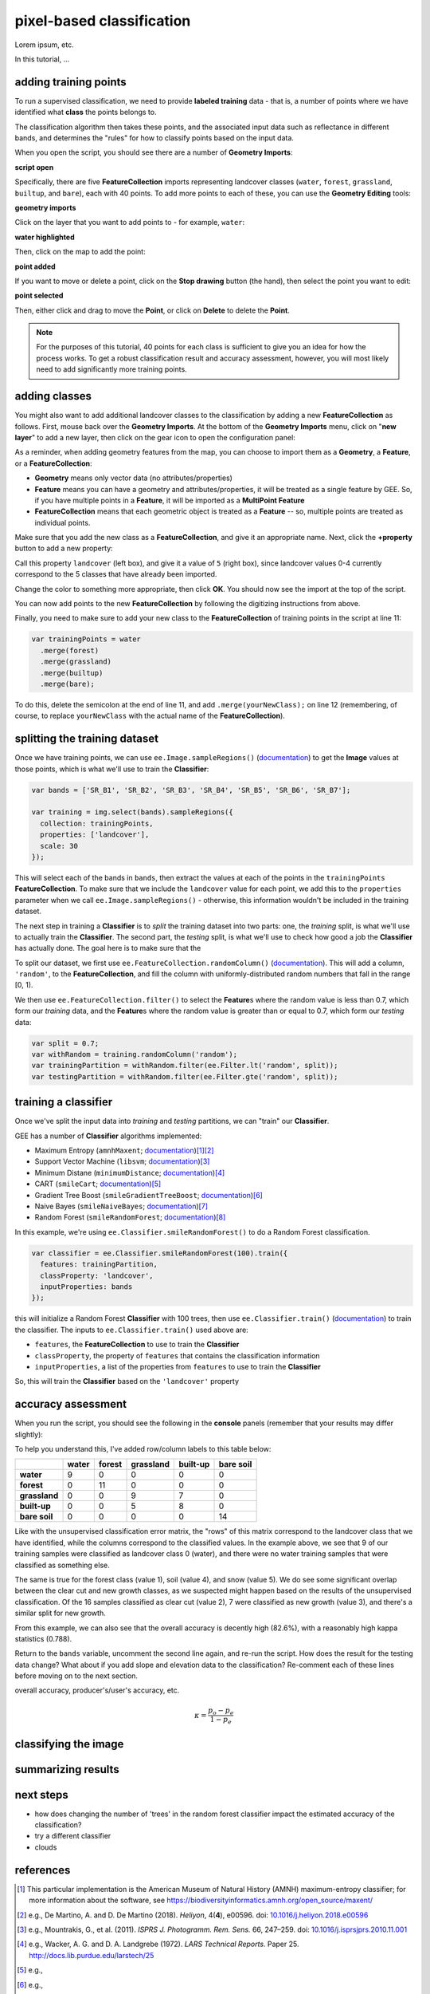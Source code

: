 pixel-based classification
==================================

Lorem ipsum, etc.


In this tutorial, ...

adding training points
--------------------------

To run a supervised classification, we need to provide **labeled training** data - that is, a number of points where
we have identified what **class** the points belongs to. 

The classification algorithm then takes these points, and the associated input data such as reflectance in different bands,
and determines the "rules" for how to classify points based on the input data.

When you open the script, you should see there are a number of **Geometry Imports**:

**script open**

Specifically, there are five **FeatureCollection** imports representing landcover classes (``water``, ``forest``, ``grassland``, ``builtup``,
and ``bare``), each with 40 points. To add more points to each of these, you can use the **Geometry Editing** tools:

**geometry imports**

Click on the layer that you want to add points to - for example, ``water``:

**water highlighted**

Then, click on the map to add the point:

**point added**

If you want to move or delete a point, click on the **Stop drawing** button (the hand), then select the point you
want to edit:

**point selected**

Then, either click and drag to move the **Point**, or click on **Delete** to delete the **Point**. 

.. note::

    For the purposes of this tutorial, 40 points for each class is sufficient to give you an idea for how the process works.
    To get a robust classification result and accuracy assessment, however, you will most likely need to add significantly more training
    points.


adding classes
---------------

You might also want to add additional landcover classes to the classification by adding a new **FeatureCollection** as follows.
First, mouse back over the **Geometry Imports**. At the bottom of the **Geometry Imports** menu, click on "**new layer**" 
to add a new layer, then click on the gear icon to open the configuration panel:

.. image:: img/spectral/configuration_panel.png
    :width: 600
    :align: center
    :alt: the configuration panel for the geometry imports

As a reminder, when adding geometry features from the map, you can choose to import them as a **Geometry**, a **Feature**,
or a **FeatureCollection**:

- **Geometry** means only vector data (no attributes/properties)
- **Feature** means you can have a geometry and attributes/properties, it will be treated as a single feature by GEE. So, if you have multiple points in a **Feature**, it will be imported as a **MultiPoint Feature**
- **FeatureCollection** means that each geometric object is treated as a **Feature** -- so, multiple points are treated as individual points. 

Make sure that you add the new class as a **FeatureCollection**, and give it an appropriate name. Next, click the **+property** button to add a new property:

.. image:: img/spectral/new_property.png
    :width: 400
    :align: center
    :alt: the configure geometry import panel with a new property

Call this property ``landcover`` (left box), and give it a value of ``5`` (right box), since landcover values 0-4 currently
correspond to the 5 classes that have already been imported.

Change the color to something more appropriate, then click **OK**. You should now see the import at the top of the script.

You can now add points to the new **FeatureCollection** by following the digitizing instructions from above.

Finally, you need to make sure to add your new class to the **FeatureCollection** of training points in the script at line 11:

.. code-block:: javascript

    var trainingPoints = water
      .merge(forest)
      .merge(grassland)
      .merge(builtup)
      .merge(bare);

To do this, delete the semicolon at the end of line 11, and add ``.merge(yourNewClass);`` on line 12 (remembering, of course, to replace
``yourNewClass`` with the actual name of the **FeatureCollection**).

splitting the training dataset
-------------------------------

Once we have training points, we can use ``ee.Image.sampleRegions()`` 
(`documentation <https://developers.google.com/earth-engine/apidocs/ee-image-sampleregions>`__) to get the **Image** values at those
points, which is what we'll use to train the **Classifier**:

.. code-block:: javascript

    var bands = ['SR_B1', 'SR_B2', 'SR_B3', 'SR_B4', 'SR_B5', 'SR_B6', 'SR_B7'];

    var training = img.select(bands).sampleRegions({
      collection: trainingPoints,
      properties: ['landcover'],
      scale: 30
    });

This will select each of the bands in ``bands``, then extract the values at each of the points in the ``trainingPoints``
**FeatureCollection**. To make sure that we include the ``landcover`` value for each point, we add this to the 
``properties`` parameter when we call ``ee.Image.sampleRegions()`` - otherwise, this information wouldn't be included
in the training dataset.

The next step in training a **Classifier** is to *split* the training dataset into two parts: one, the *training* split,
is what we'll use to actually train the **Classifier**. The second part, the *testing* split, is what we'll use to
check how good a job the **Classifier** has actually done. The goal here is to make sure that the

To split our dataset, we first use ``ee.FeatureCollection.randomColumn()``
(`documentation <https://developers.google.com/earth-engine/apidocs/ee-featurecollection-randomcolumn>`__). This will
add a column, ``'random'``, to the **FeatureCollection**, and fill the column with uniformly-distributed random
numbers that fall in the range [0, 1).

We then use ``ee.FeatureCollection.filter()`` to select the **Feature**\ s where the random value is less than 0.7,
which form our *training* data, and the **Feature**\ s where the random value is greater than or equal to 0.7,
which form our *testing* data:

.. code-block:: javascript

    var split = 0.7;
    var withRandom = training.randomColumn('random');
    var trainingPartition = withRandom.filter(ee.Filter.lt('random', split));
    var testingPartition = withRandom.filter(ee.Filter.gte('random', split));

training a classifier
----------------------

Once we've split the input data into *training* and *testing* partitions, we can "train" our **Classifier**.

GEE has a number of **Classifier** algorithms implemented:

- Maximum Entropy (``amnhMaxent``; `documentation <https://developers.google.com/earth-engine/apidocs/ee-classifier-amnhmaxent>`__)\ [1]_\ [2]_
- Support Vector Machine (``libsvm``; `documentation <https://developers.google.com/earth-engine/apidocs/ee-classifier-libsvm>`__)\ [3]_
- Minimum Distane (``minimumDistance``; `documentation <https://developers.google.com/earth-engine/apidocs/ee-classifier-minimumdistance>`__)\ [4]_
- CART (``smileCart``; `documentation <https://developers.google.com/earth-engine/apidocs/ee-classifier-smilecart>`__)\ [5]_
- Gradient Tree Boost (``smileGradientTreeBoost``; `documentation <https://developers.google.com/earth-engine/apidocs/ee-classifier-smilegradienttreeboost>`__)\ [6]_
- Naive Bayes (``smileNaiveBayes``; `documentation <https://developers.google.com/earth-engine/apidocs/ee-classifier-smilenaivebayes>`__)\ [7]_
- Random Forest (``smileRandomForest``; `documentation <https://developers.google.com/earth-engine/apidocs/ee-classifier-smilerandomforest>`__)\ [8]_

In this example, we're using ``ee.Classifier.smileRandomForest()`` to do a Random Forest classification.

.. code-block:: javascript

    var classifier = ee.Classifier.smileRandomForest(100).train({
      features: trainingPartition,
      classProperty: 'landcover',
      inputProperties: bands
    });

this will initialize a Random Forest **Classifier** with 100 trees, then use ``ee.Classifier.train()``
(`documentation <https://developers.google.com/earth-engine/apidocs/ee-classifier-train>`__) to train 
the classifier. The inputs to ``ee.Classifier.train()`` used above are:

- ``features``, the **FeatureCollection** to use to train the **Classifier**
- ``classProperty``, the property of ``features`` that contains the classification information
- ``inputProperties``, a list of the properties from ``features`` to use to train the **Classifier**

So, this will train the **Classifier** based on the ``'landcover'`` property


accuracy assessment
---------------------

When you run the script, you should see the following in the **console** panels (remember that your results may differ slightly):

.. image:: ../../../img/egm702/week5/error_matrix.png
    :width: 400
    :align: center
    :alt: the error matrix and accuracy values for the 100-tree random forest classification

To help you understand this, I've added row/column labels to this table below:

+----------------+-------+--------+-----------+------------+-----------+
|                | water | forest | grassland | built-up   | bare soil |
+================+=======+========+===========+============+===========+
| **water**      | 9     | 0      | 0         | 0          | 0         |
+----------------+-------+--------+-----------+------------+-----------+
| **forest**     | 0     | 11     | 0         | 0          | 0         |
+----------------+-------+--------+-----------+------------+-----------+
| **grassland**  | 0     | 0      | 9         | 7          | 0         |
+----------------+-------+--------+-----------+------------+-----------+
| **built-up**   | 0     | 0      | 5         | 8          | 0         |
+----------------+-------+--------+-----------+------------+-----------+
| **bare soil**  | 0     | 0      | 0         | 0          | 14        |
+----------------+-------+--------+-----------+------------+-----------+

Like with the unsupervised classification error matrix, the "rows" of this matrix correspond to the landcover class that we
have identified, while the columns correspond to the classified values. In the example above, we see that 9 of our training samples
were classified as landcover class 0 (water), and there were no water training samples that were classified as something else.

The same is true for the forest class (value 1), soil (value 4), and snow (value 5). We do see some significant overlap between 
the clear cut and new growth classes, as we suspected might happen based on the results of the unsupervised classification. Of the 16
samples classified as clear cut (value 2), 7 were classified as new growth (value 3), and there's a similar split for new growth.

From this example, we can also see that the overall accuracy is decently high (82.6%), with a reasonably high kappa statistics (0.788).

Return to the ``bands`` variable, uncomment the second line again, and re-run the script. How does the result for the testing data
change? What about if you add slope and elevation data to the classification? Re-comment each of these lines before moving on
to the next section.

overall accuracy, producer's/user's accuracy, etc.

.. math:: 

    \kappa = \frac{p_o - p_e}{1 - p_e}



classifying the image
----------------------



summarizing results
--------------------



next steps
-----------

- how does changing the number of 'trees' in the random forest classifier impact the estimated accuracy of the classification? 
- try a different classifier
- clouds

references
------------

.. [1] This particular implementation is the American Museum of Natural History (AMNH) maximum-entropy classifier; for more information about the software, see https://biodiversityinformatics.amnh.org/open_source/maxent/

.. [2] e.g., De Martino, A. and D. De Martino (2018). *Heliyon*, 4(**4**), e00596. doi: `10.1016/j.heliyon.2018.e00596 <https://doi.org/10.1016/j.heliyon.2018.e00596>`__

.. [3] e.g., Mountrakis, G., et al. (2011). *ISPRS J. Photogramm. Rem. Sens.* 66, 247–259. doi: `10.1016/j.isprsjprs.2010.11.001 <https://doi.org/10.1016/j.isprsjprs.2010.11.001>`__

.. [4] e.g., Wacker, A. G. and D. A. Landgrebe (1972). *LARS Technical Reports*. Paper 25. http://docs.lib.purdue.edu/larstech/25

.. [5] e.g., 

.. [6] e.g., 

.. [7] e.g., 

.. [8] e.g., 

